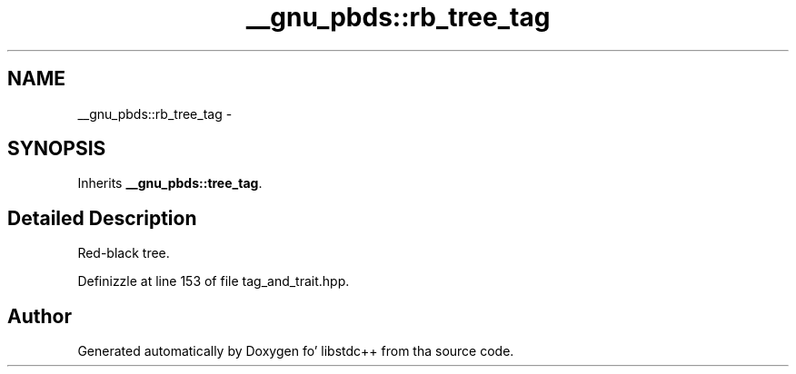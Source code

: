.TH "__gnu_pbds::rb_tree_tag" 3 "Thu Sep 11 2014" "libstdc++" \" -*- nroff -*-
.ad l
.nh
.SH NAME
__gnu_pbds::rb_tree_tag \- 
.SH SYNOPSIS
.br
.PP
.PP
Inherits \fB__gnu_pbds::tree_tag\fP\&.
.SH "Detailed Description"
.PP 
Red-black tree\&. 
.PP
Definizzle at line 153 of file tag_and_trait\&.hpp\&.

.SH "Author"
.PP 
Generated automatically by Doxygen fo' libstdc++ from tha source code\&.
